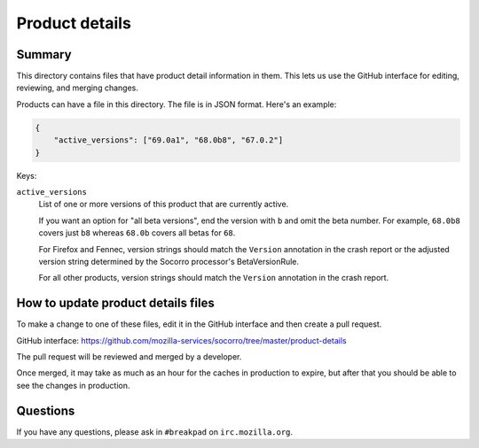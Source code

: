 ===============
Product details
===============

Summary
=======

This directory contains files that have product detail information in them.
This lets us use the GitHub interface for editing, reviewing, and merging
changes.

Products can have a file in this directory. The file is in JSON format.
Here's an example:

.. code-block:: json

   {
       "active_versions": ["69.0a1", "68.0b8", "67.0.2"]
   }

Keys:

``active_versions``
    List of one or more versions of this product that are currently active.

    If you want an option for "all beta versions", end the version with ``b``
    and omit the beta number. For example, ``68.0b8`` covers just ``b8``
    whereas ``68.0b`` covers all betas for ``68``.

    For Firefox and Fennec, version strings should match the ``Version``
    annotation in the crash report or the adjusted version string determined
    by the Socorro processor's BetaVersionRule.

    For all other products, version strings should match the ``Version``
    annotation in the crash report.


How to update product details files
===================================

To make a change to one of these files, edit it in the GitHub
interface and then create a pull request.

GitHub interface: https://github.com/mozilla-services/socorro/tree/master/product-details

The pull request will be reviewed and merged by a developer.

Once merged, it may take as much as an hour for the caches in production to
expire, but after that you should be able to see the changes in production.


Questions
=========

If you have any questions, please ask in ``#breakpad`` on ``irc.mozilla.org``.
